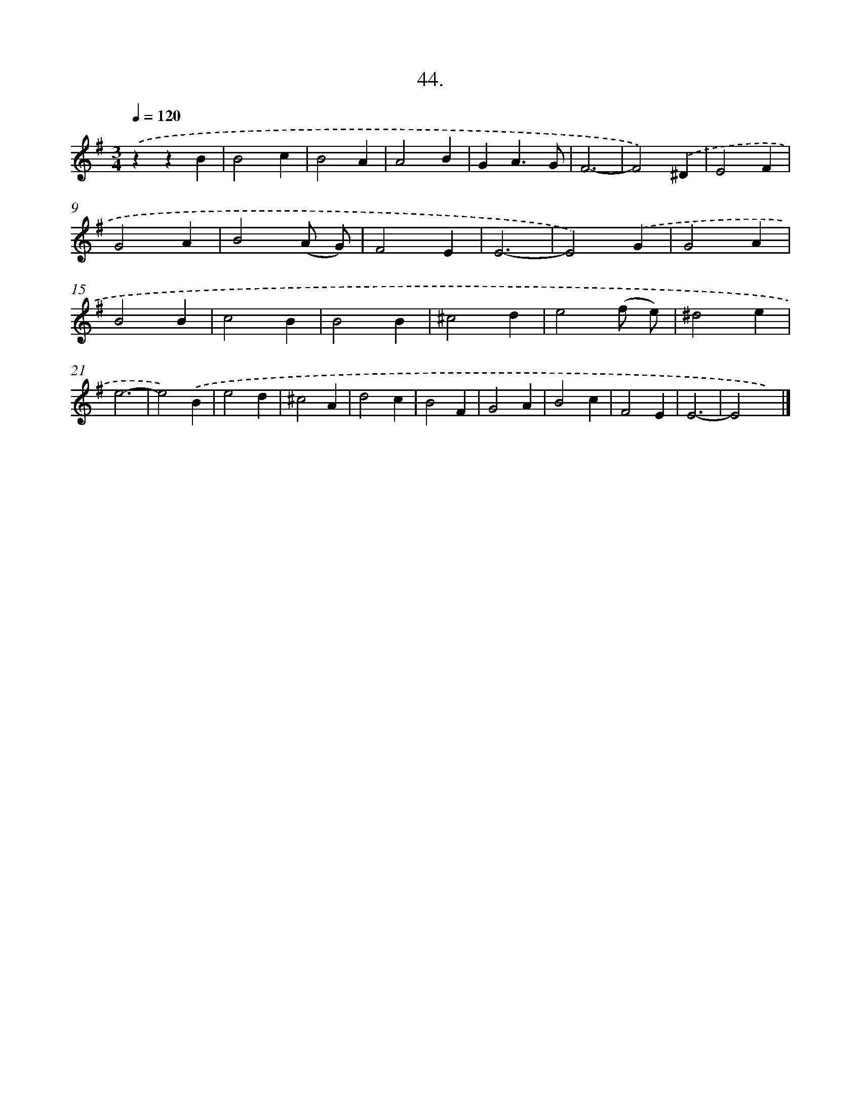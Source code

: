 X: 16563
T: 44.
%%abc-version 2.0
%%abcx-abcm2ps-target-version 5.9.1 (29 Sep 2008)
%%abc-creator hum2abc beta
%%abcx-conversion-date 2018/11/01 14:38:04
%%humdrum-veritas 2020893328
%%humdrum-veritas-data 1056887816
%%continueall 1
%%barnumbers 0
L: 1/4
M: 3/4
Q: 1/4=120
K: G clef=treble
.('zzB |
B2c |
B2A |
A2B |
GA3/G/ |
F3- |
F2).('^D |
E2F |
G2A |
B2(A/ G/) |
F2E |
E3- |
E2).('G |
G2A |
B2B |
c2B |
B2B |
^c2d |
e2(f/ e/) |
^d2e |
e3- |
e2).('B |
e2d |
^c2A |
d2c |
B2F |
G2A |
B2c |
F2E |
E3- |
E2x) |]
